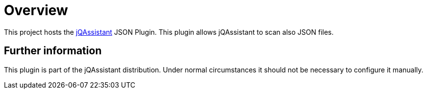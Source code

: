 = Overview

This project hosts the https://jqassistant.org[jQAssistant^] JSON Plugin.
This plugin allows jQAssistant to scan also JSON files.


== Further information

This plugin is part of the jQAssistant distribution.
Under normal circumstances it should not be necessary
to configure it manually.
